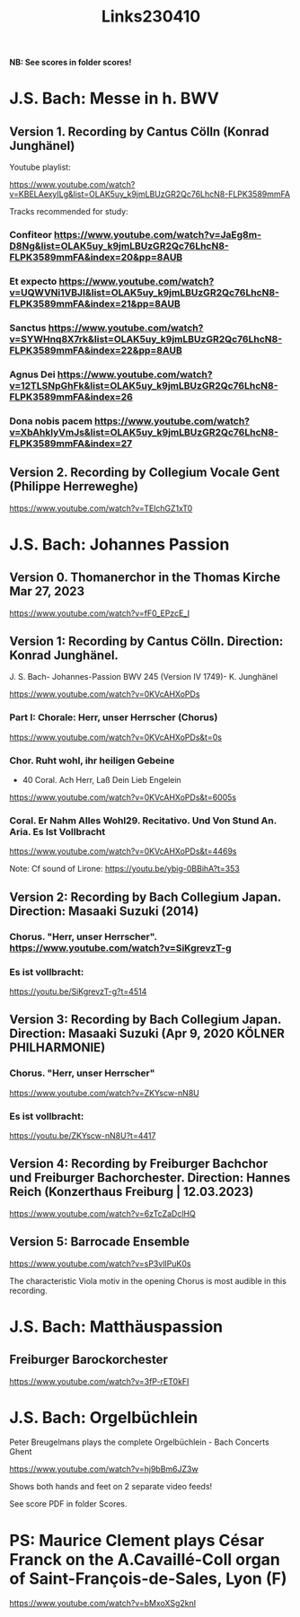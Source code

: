 #+TITLE: Links230410

*NB: See scores in folder scores!*

* J.S. Bach: Messe in h. BWV

** Version 1. Recording by Cantus Cölln (Konrad Junghänel)

Youtube playlist:

https://www.youtube.com/watch?v=KBELAexyILg&list=OLAK5uy_k9jmLBUzGR2Qc76LhcN8-FLPK3589mmFA

Tracks recommended for study:

*** Confiteor https://www.youtube.com/watch?v=JaEg8m-D8Ng&list=OLAK5uy_k9jmLBUzGR2Qc76LhcN8-FLPK3589mmFA&index=20&pp=8AUB
*** Et expecto https://www.youtube.com/watch?v=UQWVNi1VBJI&list=OLAK5uy_k9jmLBUzGR2Qc76LhcN8-FLPK3589mmFA&index=21&pp=8AUB
*** Sanctus https://www.youtube.com/watch?v=SYWHnq8X7rk&list=OLAK5uy_k9jmLBUzGR2Qc76LhcN8-FLPK3589mmFA&index=22&pp=8AUB
*** Agnus Dei https://www.youtube.com/watch?v=12TLSNpGhFk&list=OLAK5uy_k9jmLBUzGR2Qc76LhcN8-FLPK3589mmFA&index=26
*** Dona nobis pacem https://www.youtube.com/watch?v=XbAhklyVmJs&list=OLAK5uy_k9jmLBUzGR2Qc76LhcN8-FLPK3589mmFA&index=27
** Version 2. Recording by Collegium Vocale Gent (Philippe Herreweghe)

https://www.youtube.com/watch?v=TElchGZ1xT0

* J.S. Bach: Johannes Passion
** Version 0. Thomanerchor in the Thomas Kirche Mar 27, 2023

https://www.youtube.com/watch?v=fF0_EPzcE_I

** Version 1: Recording by Cantus Cölln. Direction: Konrad Junghänel.

J. S. Bach- Johannes-Passion BWV 245 (Version IV 1749)- K. Junghänel

https://www.youtube.com/watch?v=0KVcAHXoPDs

*** Part I: Chorale: Herr, unser Herrscher (Chorus)
https://www.youtube.com/watch?v=0KVcAHXoPDs&t=0s

*** Chor. Ruht wohl, ihr heiligen Gebeine
+ 40 Coral. Ach Herr, Laß Dein Lieb Engelein
https://www.youtube.com/watch?v=0KVcAHXoPDs&t=6005s
*** Coral. Er Nahm Alles Wohl29. Recitativo. Und Von Stund An. Aria. Es Ist Vollbracht
https://www.youtube.com/watch?v=0KVcAHXoPDs&t=4469s

Note: Cf sound of Lirone: https://youtu.be/ybig-0BBihA?t=353

** Version 2: Recording by Bach Collegium Japan.  Direction: Masaaki Suzuki (2014)

*** Chorus. "Herr, unser Herrscher". https://www.youtube.com/watch?v=SiKgrevzT-g

*** Es ist vollbracht:
https://youtu.be/SiKgrevzT-g?t=4514

** Version 3: Recording by Bach Collegium Japan. Direction: Masaaki Suzuki (Apr 9, 2020  KÖLNER PHILHARMONIE)

*** Chorus. "Herr, unser Herrscher"
https://www.youtube.com/watch?v=ZKYscw-nN8U

*** Es ist vollbracht:
https://youtu.be/ZKYscw-nN8U?t=4417
** Version 4: Recording by Freiburger Bachchor und Freiburger Bachorchester. Direction: Hannes Reich (Konzerthaus Freiburg | 12.03.2023)

https://www.youtube.com/watch?v=6zTcZaDclHQ
** Version 5: Barrocade Ensemble

https://www.youtube.com/watch?v=sP3vlIPuK0s

The characteristic Viola motiv in the opening Chorus is most audible in this recording.

* J.S. Bach: Matthäuspassion

** Freiburger Barockorchester

https://www.youtube.com/watch?v=3fP-rET0kFI

* J.S. Bach: Orgelbüchlein

Peter Breugelmans plays the complete Orgelbüchlein - Bach Concerts Ghent

https://www.youtube.com/watch?v=hj9bBm6JZ3w

Shows both hands and feet on 2 separate video feeds!

See score PDF in folder Scores.
* PS: Maurice Clement plays César Franck on the A.Cavaillé-Coll organ of Saint-François-de-Sales, Lyon (F)

https://www.youtube.com/watch?v=bMxoXSg2knI

